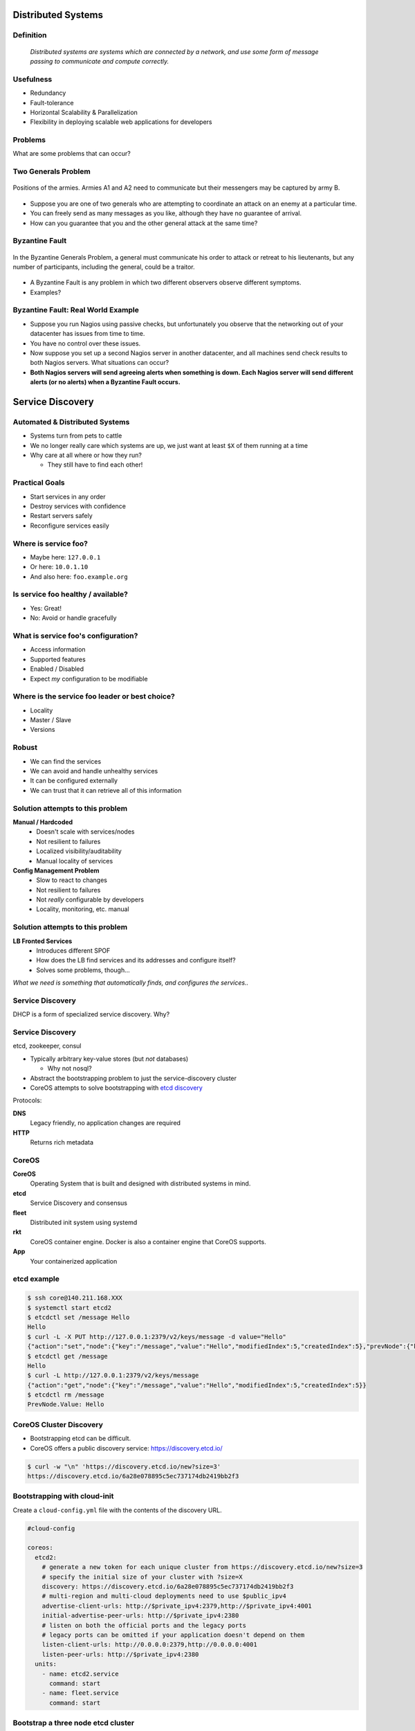 .. _22_distributed_systems:

Distributed Systems
===================

Definition
----------

.. image:: ../_static/distributed.png
  :align: right
  :width: 40%

..

  *Distributed systems are systems which are connected by a network, and use
  some form of message passing to communicate and compute correctly.*

Usefulness
----------

* Redundancy
* Fault-tolerance
* Horizontal Scalability & Parallelization
* Flexibility in deploying scalable web applications for developers

Problems
--------

What are some problems that can occur?

Two Generals Problem
--------------------

.. figure:: ../_static/two-generals.svg
  :width: 60%
  :align: center

  Positions of the armies. Armies A1 and A2 need to communicate but their
  messengers may be captured by army B.

.. rst-class:: build

* Suppose you are one of two generals who are attempting to coordinate an attack
  on an enemy at a particular time.
* You can freely send as many messages as you like, although they have no
  guarantee of arrival.
* How can you guarantee that you and the other general attack at the same time?

Byzantine Fault
---------------

.. figure:: ../_static/byzantine-fault.jpg
  :width: 60%
  :align: center

  In the Byzantine Generals Problem, a general must communicate his order to
  attack or retreat to his lieutenants, but any number of participants,
  including the general, could be a traitor.

.. rst-class:: build

* A Byzantine Fault is any problem in which two different observers observe
  different symptoms.
* Examples?

Byzantine Fault: Real World Example
-----------------------------------

.. rst-class:: build

* Suppose you run Nagios using passive checks, but unfortunately you observe
  that the networking out of your datacenter has issues from time to time.
* You have no control over these issues.
* Now suppose you set up a second Nagios server in another datacenter, and all
  machines send check results to both Nagios servers. What situations can occur?
* **Both Nagios servers will send agreeing alerts when something is down.
  Each Nagios server will send different alerts (or no alerts) when a Byzantine
  Fault occurs.**

Service Discovery
=================

Automated & Distributed Systems
-------------------------------

* Systems turn from pets to cattle
* We no longer really care which systems are up, we just want
  at least ``$X`` of them running at a time
* Why care at all where or how they run?

  * They still have to find each other!

Practical Goals
---------------

.. rst-class:: build

* Start services in any order
* Destroy services with confidence
* Restart servers safely
* Reconfigure services easily

Where is service foo?
---------------------

.. rst-class:: build

* Maybe here: ``127.0.0.1``
* Or here: ``10.0.1.10``
* And also here: ``foo.example.org``

Is service foo healthy / available?
-----------------------------------

.. rst-class:: build

* Yes: Great!
* No: Avoid or handle gracefully

What is service foo's configuration?
------------------------------------

.. rst-class:: build

* Access information
* Supported features
* Enabled / Disabled
* Expect *my* configuration to be modifiable

Where is the service foo leader or best choice?
-----------------------------------------------

.. rst-class:: build

* Locality
* Master / Slave
* Versions

Robust
------

.. rst-class:: build

* We can find the services
* We can avoid and handle unhealthy services
* It can be configured externally
* We can trust that it can retrieve all of this information

Solution attempts to this problem
---------------------------------

.. rst-class:: build

**Manual / Hardcoded**
  * Doesn't scale with services/nodes
  * Not resilient to failures
  * Localized visibility/auditability
  * Manual locality of services
**Config Management Problem**
  * Slow to react to changes
  * Not resilient to failures
  * Not *really* configurable by developers
  * Locality, monitoring, etc. manual

Solution attempts to this problem
---------------------------------

.. rst-class:: build

**LB Fronted Services**
  * Introduces different SPOF
  * How does the LB find services and its addresses and configure itself?
  * Solves some problems, though...

.. rst-class:: build

*What we need is something that automatically finds, and configures the
services..*

Service Discovery
-----------------

DHCP is a form of specialized service discovery. Why?

Service Discovery
-----------------

etcd, zookeeper, consul

.. rst-class:: build

* Typically arbitrary key-value stores (but *not* databases)

  * Why not nosql?

* Abstract the bootstrapping problem to just the service-discovery cluster
* CoreOS attempts to solve bootstrapping with `etcd discovery`_

.. rst-class:: build

Protocols:

.. rst-class:: build

**DNS**
  Legacy friendly, no application changes are required
**HTTP**
  Returns rich metadata

.. _etcd discovery: https://discovery.etcd.io/

CoreOS
------

.. image:: ../_static/coreos.png
  :align: right
  :width: 50%

.. rst-class:: build

**CoreOS**
  Operating System that is built and designed with distributed systems in mind.
**etcd**
  Service Discovery and consensus
**fleet**
  Distributed init system using systemd
**rkt**
  CoreOS container engine. Docker is also a container engine that CoreOS
  supports.
**App**
  Your containerized application

etcd example
------------

.. rst-class:: codeblock-sm

.. code-block:: console

  $ ssh core@140.211.168.XXX
  $ systemctl start etcd2
  $ etcdctl set /message Hello
  Hello
  $ curl -L -X PUT http://127.0.0.1:2379/v2/keys/message -d value="Hello"
  {"action":"set","node":{"key":"/message","value":"Hello","modifiedIndex":5,"createdIndex":5},"prevNode":{"key":"/message","value":"Hello","modifiedIndex":4,"createdIndex":4}}
  $ etcdctl get /message
  Hello
  $ curl -L http://127.0.0.1:2379/v2/keys/message
  {"action":"get","node":{"key":"/message","value":"Hello","modifiedIndex":5,"createdIndex":5}}
  $ etcdctl rm /message
  PrevNode.Value: Hello

CoreOS Cluster Discovery
------------------------

.. rst-class:: build

* Bootstrapping etcd can be difficult.
* CoreOS offers a public discovery service: https://discovery.etcd.io/

.. rst-class:: build

.. code-block:: console

  $ curl -w "\n" 'https://discovery.etcd.io/new?size=3'
  https://discovery.etcd.io/6a28e078895c5ec737174db2419bb2f3

Bootstrapping with cloud-init
-----------------------------

Create a ``cloud-config.yml`` file with the contents of the discovery URL.

.. rst-class:: codeblock-sm

.. code-block:: yaml

  #cloud-config

  coreos:
    etcd2:
      # generate a new token for each unique cluster from https://discovery.etcd.io/new?size=3
      # specify the initial size of your cluster with ?size=X
      discovery: https://discovery.etcd.io/6a28e078895c5ec737174db2419bb2f3
      # multi-region and multi-cloud deployments need to use $public_ipv4
      advertise-client-urls: http://$private_ipv4:2379,http://$private_ipv4:4001
      initial-advertise-peer-urls: http://$private_ipv4:2380
      # listen on both the official ports and the legacy ports
      # legacy ports can be omitted if your application doesn't depend on them
      listen-client-urls: http://0.0.0.0:2379,http://0.0.0.0:4001
      listen-peer-urls: http://$private_ipv4:2380
    units:
      - name: etcd2.service
        command: start
      - name: fleet.service
        command: start

Bootstrap a three node etcd cluster
-----------------------------------

.. code-block:: console

  $ nova boot --image "CoreOS" --flavor cs312 --key-name ramereth \
    --user-data ./cloud-config.yml --security-groups all etcd1
  # Wait for first node to start the etcd cluster and now watch the
  # logs as we spin up new instances
  $ journalctl -u etcd2 -f
  $ nova boot --image "CoreOS" --flavor cs312 --key-name ramereth \
    --user-data ./cloud-config.yml --security-groups all etcd2
  $ nova boot --image "CoreOS" --flavor cs312 --key-name ramereth \
    --user-data ./cloud-config.yml --security-groups all etcd3

Fleet Example
-------------

.. rst-class:: codeblock-sm

.. code-block:: console

  $ ssh core@140.211.168.XXX
  # Start etcd2 and fleet
  $ systemctl start etcd2 fleet
  # List machines seen in fleet
  $ fleetctl list-machines
  MACHINE     IP            METADATA
  0de27f87... 192.168.68.2  -
  # Create echo container from Monday
  cat <<EOF > Dockerfile
  FROM centos
  MAINTAINER cs312@osuosl.org # Change your email here

  ADD http://ilab.cs.byu.edu/python/code/echoserver-simple.py /echoserver-simple.py
  EXPOSE 50000
  CMD ["python", "/echoserver-simple.py"]
  EOF
  $ docker build -t cs312/echo .
  # Create systemd unit from Monday
  cat <<EOF > echo.service
  [Unit]
  Description=echo service
  BindsTo=echo.service

  [Service]
  ExecStartPre=-/usr/bin/docker kill echo
  ExecStartPre=-/usr/bin/docker rm echo
  ExecStart=/usr/bin/docker run --name echo -p 50000:50000 cs312/echo
  ExecStop=/usr/bin/docker stop echo
  EOF
  $ fleetctl submit echo
  Unit echo.service inactive
  $ fleetctl load echo
  Unit echo.service loaded on 0de27f87.../192.168.68.2
  $ fleetctl list-units
  UNIT          MACHINE                   ACTIVE    SUB
  echo.service  0de27f87.../192.168.68.2  inactive  dead
  $ fleetctl start echo
  Unit echo.service launched on 0de27f87.../192.168.68.2
  $ fleetctl list-units
  UNIT          MACHINE                   ACTIVE  SUB
  echo.service  0de27f87.../192.168.68.2  active  running
  $ ncat localhost 50000
  foo
  foo

Kubernetes (k8)
---------------

.. image:: ../_static/k8.png
  :align: right
  :width: 30%

..

  *Kubernetes is an open-source platform for automating deployment, scaling, and
  operations of application containers across clusters of hosts* --
  http://kubernetes.io/

.. rst-class:: build

* Google open-source project launched in June 2014
* Kubernetes is Greek for "helmsman" or "pilot"
* Development and design heavily influenced by `Google's Borg System`__
* k8 can be used on top of CoreOS (Tectonic is their commercial product)

.. __: https://research.google.com/pubs/pub43438.html

Kubernetes Components
---------------------

.. rst-class:: build

**Pods**
  Basic scheduling unit which consists of one or more containers that are
  guaranteed to be colocated on the host machine. Each pod is assigned a unique
  IP (within the cluster) which allows applications to use ports without the
  risk of conflict.
**Labels and Selectors**
  Labels are key/value pairs that are attached to objects, such as pods. Labels
  are intended to be used to specify identifying attributes of objects that are
  meaningful and relevant to users, but which do not directly imply semantics to
  the core system

Kubernetes Components
---------------------

.. rst-class:: build

**Replication Controllers**
  A replication controller ensures that a specified number of pod "replicas" are
  running at any one time. The replication controller simply ensures that the
  desired number of pods matches its label selector and are operational.
**Services**
  A set of pods that work together, such as one tier of a multi-tier
  application.

Kubernetes Demo Setup
---------------------

.. rst-class:: codeblock-sm

.. code-block:: console

  # bind local port 8001 to localhost:8001 on remote server, we will use this
  # later
  $ ssh -L8001:localhost:8001 core@140.211.168.XXX
  # Run etcd
  $ docker run --net=host -d gcr.io/google_containers/etcd:2.0.12 /usr/local/bin/etcd \
    --addr=127.0.0.1:4001 --bind-addr=0.0.0.0:4001 --data-dir=/var/etcd/data
  # Run master k8
  $ docker run \
    --volume=/:/rootfs:ro \
    --volume=/sys:/sys:ro \
    --volume=/dev:/dev \
    --volume=/var/lib/docker/:/var/lib/docker:ro \
    --volume=/var/lib/kubelet/:/var/lib/kubelet:rw \
    --volume=/var/run:/var/run:rw \
    --net=host \
    --pid=host \
    --privileged=true \
    -d \
    gcr.io/google_containers/hyperkube:v1.1.3 \
    /hyperkube kubelet --containerized --hostname-override="127.0.0.1" \
                       --address="0.0.0.0" --api-servers=http://localhost:8080 \
                       --config=/etc/kubernetes/manifests
  # Run service proxy
  $ docker run -d --net=host --privileged gcr.io/google_containers/hyperkube:v1.1.3 \
    /hyperkube proxy --master=http://127.0.0.1:8080 --v=2

  # Download kubectl binary and put it somewhere in our $PATH
  $ mkdir -p /opt/bin
  $ wget -O /opt/bin/kubectl https://goo.gl/vkEeer
  $ chmod +x /opt/bin/kubectl

  # Ensure we can see the local node running
  $ kubectl get nodes
  NAME        LABELS                             STATUS    AGE
  127.0.0.1   kubernetes.io/hostname=127.0.0.1   Ready     30s

Kubernetes Rolling Update Demo
------------------------------

.. rst-class:: codeblock-sm

.. code-block:: console

  # Download K8 repo tarball
  $ wget https://github.com/kubernetes/kubernetes/archive/release-1.1.zip
  $ unzip release-1.1.zip && cd kubernetes-release-1.1

  # Run demo frontend and access via http://localhost:8001/static
  $ kubectl proxy --www=docs/user-guide/update-demo/local/ &

  # Show pods
  $ kubectl get pods

  # Run the replication controller
  $ kubectl create -f docs/user-guide/update-demo/nautilus-rc.yaml

  # Try scaling the replication controller
  $ kubectl scale rc update-demo-nautilus --replicas=4

  # Update the docker image
  $ kubectl rolling-update update-demo-nautilus --update-period=5s \
    -f docs/user-guide/update-demo/kitten-rc.yaml

  # Bring down the pods
  $ kubectl delete rc update-demo-kitten

Resources
---------

* `Mitchell Hashimoto: Building Robust Systems w/ Service Discovery &
  Configuration`__
* `Getting started with etcd`__
* `CoreOS Cluster Discovery`__
* `Running Kubernetes locally via Docker`__
* `Rolling update example with Kubernetes`__

.. __: http://www.slideshare.net/DigitalOceanSlides/mitchell-hashimoto-building-robust-systems-w-service-discovery-configuration
.. __: https://coreos.com/etcd/docs/latest/getting-started-with-etcd.html
.. __: https://coreos.com/os/docs/latest/cluster-discovery.html
.. __: http://kubernetes.io/v1.1/docs/getting-started-guides/docker.html
.. __: http://kubernetes.io/v1.1/docs/user-guide/update-demo/README.html
